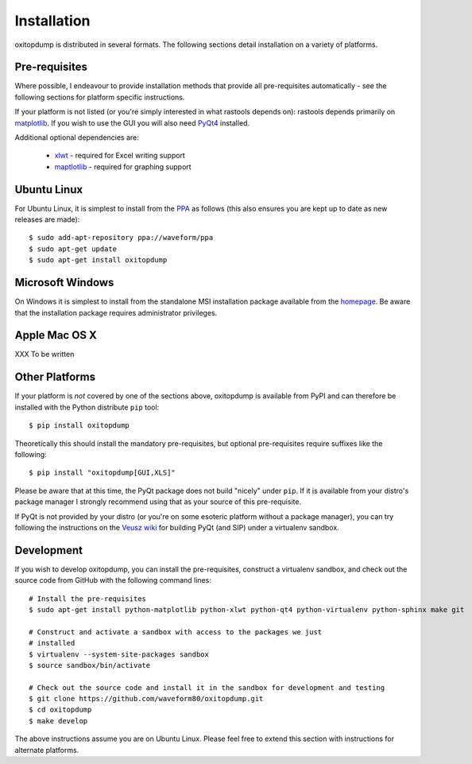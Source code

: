 ============
Installation
============

oxitopdump is distributed in several formats. The following sections detail
installation on a variety of platforms.


Pre-requisites
==============

Where possible, I endeavour to provide installation methods that provide all
pre-requisites automatically - see the following sections for platform specific
instructions.

If your platform is not listed (or you're simply interested in what rastools
depends on): rastools depends primarily on `matplotlib
<http://matplotlib.sourceforge.net>`_. If you wish to use the GUI you will also
need `PyQt4 <http://www.riverbankcomputing.com/software/pyqt/download>`_
installed.

Additional optional dependencies are:

 * `xlwt <http://pypi.python.org/pypi/xlwt>`_ - required for Excel writing support

 * `maptlotlib <http://matplotlib.org>`_ - required for graphing support


Ubuntu Linux
============

For Ubuntu Linux, it is simplest to install from the `PPA
<https://launchpad.net/~waveform/+archive/ppa>`_ as follows (this also ensures
you are kept up to date as new releases are made)::

    $ sudo add-apt-repository ppa://waveform/ppa
    $ sudo apt-get update
    $ sudo apt-get install oxitopdump


Microsoft Windows
=================

On Windows it is simplest to install from the standalone MSI installation
package available from the `homepage <http://www.waveform.org.uk/oxitopdump/>`_.
Be aware that the installation package requires administrator privileges.


Apple Mac OS X
==============

XXX To be written


Other Platforms
===============

If your platform is *not* covered by one of the sections above, oxitopdump is
available from PyPI and can therefore be installed with the Python distribute
``pip`` tool::

   $ pip install oxitopdump

Theoretically this should install the mandatory pre-requisites, but optional
pre-requisites require suffixes like the following::

   $ pip install "oxitopdump[GUI,XLS]"

Please be aware that at this time, the PyQt package does not build "nicely"
under ``pip``. If it is available from your distro's package manager I strongly
recommend using that as your source of this pre-requisite.

If PyQt is not provided by your distro (or you're on some esoteric platform
without a package manager), you can try following the instructions on the
`Veusz wiki <http://barmag.net/veusz-wiki/DevStart>`_ for building PyQt (and
SIP) under a virtualenv sandbox.


Development
===========

If you wish to develop oxitopdump, you can install the pre-requisites, construct
a virtualenv sandbox, and check out the source code from GitHub with the
following command lines::

   # Install the pre-requisites
   $ sudo apt-get install python-matplotlib python-xlwt python-qt4 python-virtualenv python-sphinx make git

   # Construct and activate a sandbox with access to the packages we just
   # installed
   $ virtualenv --system-site-packages sandbox
   $ source sandbox/bin/activate

   # Check out the source code and install it in the sandbox for development and testing
   $ git clone https://github.com/waveform80/oxitopdump.git
   $ cd oxitopdump
   $ make develop

The above instructions assume you are on Ubuntu Linux. Please feel free to
extend this section with instructions for alternate platforms.
